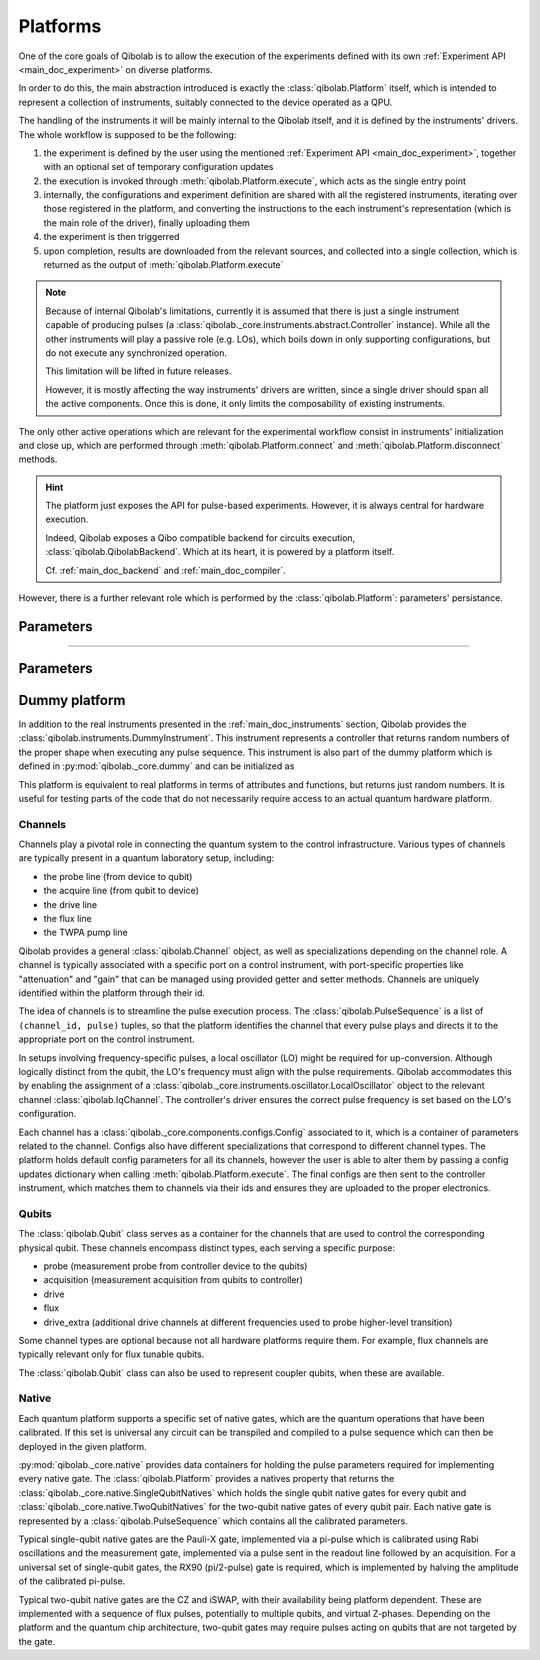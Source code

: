 .. _main_doc_platform:

Platforms
=========

One of the core goals of Qibolab is to allow the execution of the experiments defined
with its own :ref:`Experiment API <main_doc_experiment>` on diverse platforms.

In order to do this, the main abstraction introduced is exactly the
:class:`qibolab.Platform` itself, which is intended to represent a collection of
instruments, suitably connected to the device operated as a QPU.

The handling of the instruments it will be mainly internal to the Qibolab itself, and it
is defined by the instruments' drivers.
The whole workflow is supposed to be the following:

#. the experiment is defined by the user using the mentioned :ref:`Experiment API
   <main_doc_experiment>`, together with an optional set of temporary configuration
   updates
#. the execution is invoked through :meth:`qibolab.Platform.execute`, which acts as the
   single entry point
#. internally, the configurations and experiment definition are shared with all the
   registered instruments, iterating over those registered in the platform, and
   converting the instructions to the each instrument's representation (which is the main
   role of the driver), finally uploading them
#. the experiment is then triggerred
#. upon completion, results are downloaded from the relevant sources, and collected into
   a single collection, which is returned as the output of :meth:`qibolab.Platform.execute`

.. note::

    Because of internal Qibolab's limitations, currently it is assumed that there is
    just a single instrument capable of producing pulses (a
    :class:`qibolab._core.instruments.abstract.Controller` instance). While all the
    other instruments will play a passive role (e.g. LOs), which boils down in only
    supporting configurations, but do not execute any synchronized operation.

    This limitation will be lifted in future releases.

    However, it is mostly affecting the way instruments' drivers are written, since a
    single driver should span all the active components. Once this is done, it only
    limits the composability of existing instruments.

The only other active operations which are relevant for the experimental workflow
consist in instruments' initialization and close up, which are performed through
:meth:`qibolab.Platform.connect` and :meth:`qibolab.Platform.disconnect` methods.

.. hint::

    The platform just exposes the API for pulse-based experiments. However, it is always
    central for hardware execution.

    Indeed, Qibolab exposes a Qibo compatible backend for circuits execution,
    :class:`qibolab.QibolabBackend`. Which at its heart, it is powered by a platform
    itself.

    Cf. :ref:`main_doc_backend` and :ref:`main_doc_compiler`.

However, there is a further relevant role which is performed by the
:class:`qibolab.Platform`: parameters' persistance.

Parameters
^^^^^^^^^^

----

Parameters
^^^^^^^^^^


.. _main_doc_dummy:

Dummy platform
^^^^^^^^^^^^^^

In addition to the real instruments presented in the :ref:`main_doc_instruments` section, Qibolab provides the :class:`qibolab.instruments.DummyInstrument`.
This instrument represents a controller that returns random numbers of the proper shape when executing any pulse sequence.
This instrument is also part of the dummy platform which is defined in :py:mod:`qibolab._core.dummy` and can be initialized as

.. testcode::  python

    from qibolab import create_platform

    platform = create_platform("dummy")

This platform is equivalent to real platforms in terms of attributes and functions, but returns just random numbers.
It is useful for testing parts of the code that do not necessarily require access to an actual quantum hardware platform.


.. _main_doc_channels:

Channels
--------

Channels play a pivotal role in connecting the quantum system to the control infrastructure.
Various types of channels are typically present in a quantum laboratory setup, including:

- the probe line (from device to qubit)
- the acquire line (from qubit to device)
- the drive line
- the flux line
- the TWPA pump line

Qibolab provides a general :class:`qibolab.Channel` object, as well as specializations depending on the channel role.
A channel is typically associated with a specific port on a control instrument, with port-specific properties like "attenuation" and "gain" that can be managed using provided getter and setter methods.
Channels are uniquely identified within the platform through their id.

The idea of channels is to streamline the pulse execution process.
The :class:`qibolab.PulseSequence` is a list of ``(channel_id, pulse)`` tuples, so that the platform identifies the channel that every pulse plays
and directs it to the appropriate port on the control instrument.

In setups involving frequency-specific pulses, a local oscillator (LO) might be required for up-conversion.
Although logically distinct from the qubit, the LO's frequency must align with the pulse requirements.
Qibolab accommodates this by enabling the assignment of a :class:`qibolab._core.instruments.oscillator.LocalOscillator` object
to the relevant channel :class:`qibolab.IqChannel`.
The controller's driver ensures the correct pulse frequency is set based on the LO's configuration.

Each channel has a :class:`qibolab._core.components.configs.Config` associated to it, which is a container of parameters related to the channel.
Configs also have different specializations that correspond to different channel types.
The platform holds default config parameters for all its channels, however the user is able to alter them by passing a config updates dictionary
when calling :meth:`qibolab.Platform.execute`.
The final configs are then sent to the controller instrument, which matches them to channels via their ids and ensures they are uploaded to the proper electronics.


.. _main_doc_qubits:

Qubits
------

The :class:`qibolab.Qubit` class serves as a container for the channels that are used to control the corresponding physical qubit.
These channels encompass distinct types, each serving a specific purpose:

- probe (measurement probe from controller device to the qubits)
- acquisition (measurement acquisition from qubits to controller)
- drive
- flux
- drive_extra (additional drive channels at different frequencies used to probe higher-level transition)

Some channel types are optional because not all hardware platforms require them.
For example, flux channels are typically relevant only for flux tunable qubits.

The :class:`qibolab.Qubit` class can also be used to represent coupler qubits, when these are available.

.. _main_doc_native:

Native
------

Each quantum platform supports a specific set of native gates, which are the quantum operations that have been calibrated.
If this set is universal any circuit can be transpiled and compiled to a pulse sequence which can then be deployed in the given platform.

:py:mod:`qibolab._core.native` provides data containers for holding the pulse parameters required for implementing every native gate.
The :class:`qibolab.Platform` provides a natives property that returns the :class:`qibolab._core.native.SingleQubitNatives`
which holds the single qubit native gates for every qubit and :class:`qibolab._core.native.TwoQubitNatives` for the two-qubit native gates of every qubit pair.
Each native gate is represented by a :class:`qibolab.PulseSequence` which contains all the calibrated parameters.

Typical single-qubit native gates are the Pauli-X gate, implemented via a pi-pulse which is calibrated using Rabi oscillations and the measurement gate,
implemented via a pulse sent in the readout line followed by an acquisition.
For a universal set of single-qubit gates, the RX90 (pi/2-pulse) gate is required,
which is implemented by halving the amplitude of the calibrated pi-pulse.

Typical two-qubit native gates are the CZ and iSWAP, with their availability being platform dependent.
These are implemented with a sequence of flux pulses, potentially to multiple qubits, and virtual Z-phases.
Depending on the platform and the quantum chip architecture, two-qubit gates may require pulses acting on qubits that are not targeted by the gate.
